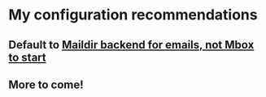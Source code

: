 * My configuration recommendations
** Default to [[https://wiki.mozilla.org/Thunderbird/Maildir][Maildir backend for emails, not Mbox to start]]
** More to come!